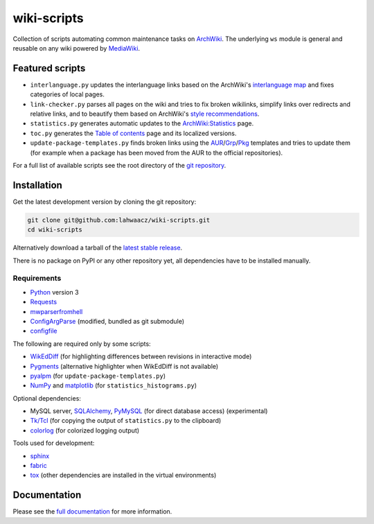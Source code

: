 wiki-scripts
============

Collection of scripts automating common maintenance tasks on `ArchWiki`_.
The underlying ``ws`` module is general and reusable on any wiki powered by
`MediaWiki`_.

.. _ArchWiki: https://wiki.archlinux.org
.. _MediaWiki: https://www.mediawiki.org/wiki/MediaWiki

.. featured-scripts-section-start

Featured scripts
----------------

- ``interlanguage.py``
  updates the interlanguage links based on the ArchWiki's `interlanguage map`_
  and fixes categories of local pages.
- ``link-checker.py``
  parses all pages on the wiki and tries to fix broken wikilinks, simplify
  links over redirects and relative links, and to beautify them based on
  ArchWiki's `style recommendations`_.
- ``statistics.py``
  generates automatic updates to the `ArchWiki:Statistics`_ page.
- ``toc.py``
  generates the `Table of contents`_ page and its localized versions.
- ``update-package-templates.py``
  finds broken links using the `AUR`_/`Grp`_/`Pkg`_ templates and tries to
  update them (for example when a package has been moved from the AUR to the
  official repositories).

For a full list of available scripts see the root directory of the
`git repository`_.

.. _`interlanguage map`: https://wiki.archlinux.org/index.php/Help:I18n
.. _`style recommendations`: https://wiki.archlinux.org/index.php/Help:Style
.. _`ArchWiki:Statistics`: https://wiki.archlinux.org/index.php/ArchWiki:Statistics
.. _`Table of contents`: https://wiki.archlinux.org/index.php/Table_of_contents
.. _`AUR`: https://wiki.archlinux.org/index.php/Template:AUR
.. _`Grp`: https://wiki.archlinux.org/index.php/Template:Grp
.. _`Pkg`: https://wiki.archlinux.org/index.php/Template:Pkg
.. _`git repository`: https://github.com/lahwaacz/wiki-scripts

.. featured-scripts-section-end

.. install-section-start

Installation
------------

Get the latest development version by cloning the git repository:

.. code::

    git clone git@github.com:lahwaacz/wiki-scripts.git
    cd wiki-scripts

Alternatively download a tarball of the `latest stable release`_.

There is no package on PyPI or any other repository yet, all dependencies have
to be installed manually.

.. _latest stable release: https://github.com/lahwaacz/wiki-scripts/releases/latest

Requirements
............

- `Python`_ version 3
- `Requests`_
- `mwparserfromhell`_
- `ConfigArgParse`_ (modified, bundled as git submodule)
- `configfile`_

.. _Python: https://www.python.org/
.. _Requests: http://python-requests.org
.. _mwparserfromhell: https://github.com/earwig/mwparserfromhell
.. _ConfigArgParse: https://github.com/lahwaacz/ConfigArgParse/tree/config_files_without_merging
.. _configfile: https://github.com/kynikos/lib.py.configfile

The following are required only by some scripts:

- `WikEdDiff`_ (for highlighting differences between revisions in interactive mode)
- `Pygments`_ (alternative highlighter when WikEdDiff is not available)
- `pyalpm`_ (for ``update-package-templates.py``)
- `NumPy`_ and `matplotlib`_ (for ``statistics_histograms.py``)

.. _WikEdDiff: https://github.com/lahwaacz/python-wikeddiff
.. _Pygments: http://pygments.org/
.. _pyalpm: https://projects.archlinux.org/users/remy/pyalpm.git/
.. _NumPy: http://www.numpy.org/
.. _matplotlib: http://matplotlib.org/

Optional dependencies:

- MySQL server, `SQLAlchemy`_, `PyMySQL`_ (for direct database access)
  (experimental)
- `Tk/Tcl`_ (for copying the output of ``statistics.py`` to the clipboard)
- `colorlog`_ (for colorized logging output)

.. _SQLAlchemy: http://www.sqlalchemy.org/
.. _PyMySQL: https://github.com/PyMySQL/PyMySQL
.. _Tk/Tcl: https://docs.python.org/3.4/library/tk.html
.. _colorlog: https://github.com/borntyping/python-colorlog

Tools used for development:

- `sphinx`_
- `fabric`_
- `tox`_ (other dependencies are installed in the virtual environments)

.. _sphinx: http://sphinx-doc.org/
.. _fabric: http://www.fabfile.org/
.. _tox: https://testrun.org/tox/latest/

.. install-section-end

Documentation
-------------

Please see the `full documentation <http://lahwaacz.github.io/wiki-scripts/>`_
for more information.
